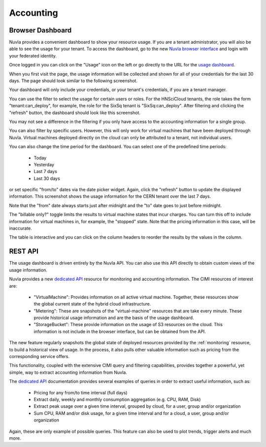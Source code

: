 .. _accounting:

Accounting
==========

Browser Dashboard
-----------------

Nuvla provides a convenient dashboard to show your resource usage.  If
you are a tenant administrator, you will also be able to see the usage
for your tenant.  To access the dashboard, go to the new `Nuvla
browser interface <https://nuv.la/webui>`_ and login with your
federated identity. 

Once logged in you can click on the "Usage" icon on the left or go
directly to the URL for the `usage dashboard
<https://nuv.la/webui/usage>`_.

When you first visit the page, the usage information will be collected
and shown for all of your credentials for the last 30 days.  The page
should look similar to the following screenshot.

.. image:: ../images/usage-all-creds.png
   :alt: Usage Dashboard with All Credentials
   :align: center

Your dashboard will only include your credentials, or your tenant's
credentials, if you are a tenant manager.

You can use the filter to select the usage for certain users or roles.
For the HNSciCloud tenants, the role takes the form
"tenant:can_deploy", for example, the role for the SixSq tenant is
"SixSq:can_deploy".  After filtering and clicking the "refresh"
button, the dashboard should look like this screenshot.

.. image:: ../images/usage-group-creds-month.png
   :alt: Usage Dashboard with Tenant Filter
   :align: center

You may not see a difference in the filtering if you only have access
to the accounting information for a single group.

You can also filter by specific users.  However, this will only work
for virtual machines that have been deployed through Nuvla.  Virtual
machines deployed directly on the cloud can only be attributed to a
tenant, not individual users.

You can also change the time period for the dashboard.  You can select
one of the predefined time periods:

 - Today
 - Yesterday
 - Last 7 days
 - Last 30 days

or set specific "from/to" dates via the date picker widget.  Again,
click the "refresh" button to update the displayed information.  This
screenshot shows the usage information for the CERN tenant over the
last 7 days.

.. image:: ../images/usage-group-creds-week.png
   :alt: Usage Dashboard with Tenant Filter
   :align: center

Note that the "from" date always starts just after midnight and the
"to" date goes to just before midnight.

The "billable only?" toggle limits the results to virtual machine
states that incur charges.  You can turn this off to include
information for virtual machines in, for example, the "stopped"
state.  Note that the pricing information in this case, will be
inaccurate.

The table is interactive and you can click on the column headers to
reorder the results by the values in the column.

REST API
--------

The usage dashboard is driven entirely by the Nuvla API.  You can also
use this API directly to obtain custom views of the usage information.

Nuvla provides a new `dedicated API`_ resource for monitoring and
accounting information. The CIMI resources of interest are:

 - "VirtualMachine": Provides information on all active virtual
   machine.  Together, these resources show the global current state
   of the hybrid cloud infrastructure.
 - "Metering": These are snapshots of the "virtual-machine" resources
   that are take every minute.  These provide historical usage
   information and are the basis of the usage dashboard.
 - "StorageBucket": These provide information on the usage of S3
   resources on the cloud. This information is not include in the
   browser interface, but can be obtained from the API. 

The new feature regularly snapshots the global state of deployed
resources provided by the :ref:`monitoring` resource, to build a
historical view of usage. In the process, it also pulls other valuable
information such as pricing from the corresponding service offers.

This functionality, coupled with the extensive CIMI query and
filtering capabilities, provides together a powerful, yet simple, way
to extract accounting information from Nuvla.

The `dedicated API`_ documentation provides several examples of
queries in order to extract useful information, such as:

 * Pricing for any from/to time interval (full days)
 * Extract daily, weekly and monthly consumption aggregation
   (e.g. CPU, RAM, Disk)
 * Extract peak usage over a given time interval, grouped by cloud,
   for a user, group and/or organization
 * Sum CPU, RAM and/or disk usage, for a given time interval and for a
   cloud, a user, group and/or organization

Again, these are only example of possible queries.  This feature can
also be used to plot trends, trigger alerts and much more.

.. _`dedicated API`: https://ssapi.sixsq.com/#usage-(cimi)

